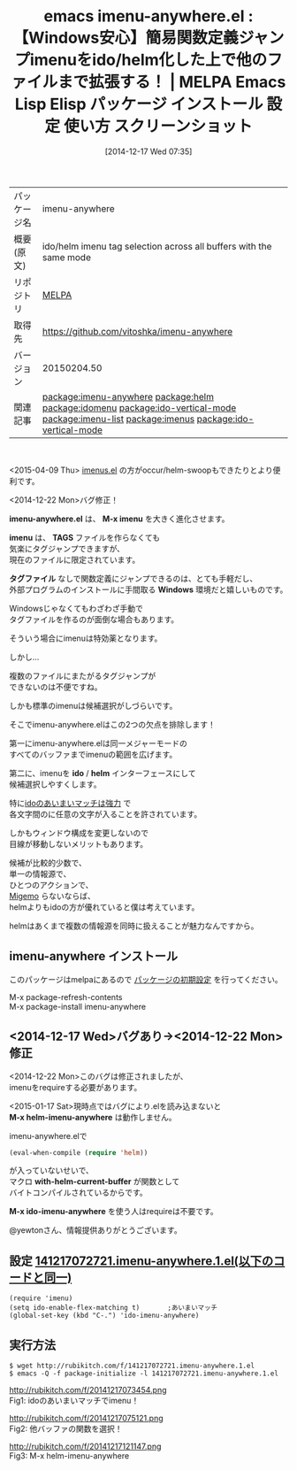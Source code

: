 #+BLOG: rubikitch
#+POSTID: 732
#+DATE: [2014-12-17 Wed 07:35]
#+PERMALINK: imenu-anywhere
#+OPTIONS: toc:nil num:nil todo:nil pri:nil tags:nil ^:nil \n:t -:nil
#+ISPAGE: nil
#+DESCRIPTION:
# (progn (erase-buffer)(find-file-hook--org2blog/wp-mode))
#+BLOG: rubikitch
#+CATEGORY: Emacs, helm, ido
#+EL_PKG_NAME: imenu-anywhere
#+EL_TAGS: emacs, emacs lisp %p, elisp %p, emacs %f %p, emacs %p 使い方, emacs %p 設定, emacs パッケージ %p, emacs %p スクリーンショット, emacs imenu, relate:helm, package:ido, imenu ido, relate:idomenu, relate:ido-vertical-mode, relate:imenu-list, relate:imenus, package:ido-vertical-mode, relate:ido-vertical-mode, emacs iswitchb imenu, emacs imenu ido, emacs imenu helm, 同一メジャーモードのバッファの関数一覧を表示, emacs imenu カイゼン, emacs imenu 強化, anything-imenu, helm-imenu, ファイル内の関数一覧を表示, バッファ内の関数一覧を表示, 特定の関数を抽出, 関数定義へジャンプ, バッファ内の特定箇所に直接移動
#+EL_TITLE: Emacs Lisp Elisp パッケージ インストール 設定 使い方 スクリーンショット
#+EL_TITLE0: 【Windows安心】簡易関数定義ジャンプimenuをido/helm化した上で他のファイルまで拡張する！
#+begin: org2blog
#+DESCRIPTION: MELPAのEmacs Lispパッケージimenu-anywhereの紹介
#+MYTAGS: package:imenu-anywhere, emacs 使い方, emacs コマンド, emacs, emacs lisp imenu-anywhere, elisp imenu-anywhere, emacs melpa imenu-anywhere, emacs imenu-anywhere 使い方, emacs imenu-anywhere 設定, emacs パッケージ imenu-anywhere, emacs imenu-anywhere スクリーンショット, emacs imenu, relate:helm, package:ido, imenu ido, relate:idomenu, relate:ido-vertical-mode, relate:imenu-list, relate:imenus, package:ido-vertical-mode, relate:ido-vertical-mode, emacs iswitchb imenu, emacs imenu ido, emacs imenu helm, 同一メジャーモードのバッファの関数一覧を表示, emacs imenu カイゼン, emacs imenu 強化, anything-imenu, helm-imenu, ファイル内の関数一覧を表示, バッファ内の関数一覧を表示, 特定の関数を抽出, 関数定義へジャンプ, バッファ内の特定箇所に直接移動
#+TAGS: package:imenu-anywhere, emacs 使い方, emacs コマンド, emacs, emacs lisp imenu-anywhere, elisp imenu-anywhere, emacs melpa imenu-anywhere, emacs imenu-anywhere 使い方, emacs imenu-anywhere 設定, emacs パッケージ imenu-anywhere, emacs imenu-anywhere スクリーンショット, emacs imenu, relate:helm, package:ido, imenu ido, relate:idomenu, relate:ido-vertical-mode, relate:imenu-list, relate:imenus, package:ido-vertical-mode, relate:ido-vertical-mode, emacs iswitchb imenu, emacs imenu ido, emacs imenu helm, 同一メジャーモードのバッファの関数一覧を表示, emacs imenu カイゼン, emacs imenu 強化, anything-imenu, helm-imenu, ファイル内の関数一覧を表示, バッファ内の関数一覧を表示, 特定の関数を抽出, 関数定義へジャンプ, バッファ内の特定箇所に直接移動, Emacs, helm, ido, imenu-anywhere.el, M-x imenu, imenu, TAGS, タグファイル, Windows, ido, helm, imenu-anywhere.el, M-x imenu, imenu, TAGS, タグファイル, Windows, ido, helm, M-x helm-imenu-anywhere, with-helm-current-buffer, M-x ido-imenu-anywhere
#+TITLE: emacs imenu-anywhere.el : 【Windows安心】簡易関数定義ジャンプimenuをido/helm化した上で他のファイルまで拡張する！ | MELPA Emacs Lisp Elisp パッケージ インストール 設定 使い方 スクリーンショット
#+BEGIN_HTML
<table>
<tr><td>パッケージ名</td><td>imenu-anywhere</td></tr>
<tr><td>概要(原文)</td><td>ido/helm imenu tag selection across all buffers with the same mode</td></tr>
<tr><td>リポジトリ</td><td><a href="http://melpa.org/">MELPA</a></td></tr>
<tr><td>取得先</td><td><a href="https://github.com/vitoshka/imenu-anywhere">https://github.com/vitoshka/imenu-anywhere</a></td></tr>
<tr><td>バージョン</td><td>20150204.50</td></tr>
<tr><td>関連記事</td><td><a href="http://rubikitch.com/tag/package:imenu-anywhere/">package:imenu-anywhere</a> <a href="http://rubikitch.com/tag/package:helm/">package:helm</a> <a href="http://rubikitch.com/tag/package:idomenu/">package:idomenu</a> <a href="http://rubikitch.com/tag/package:ido-vertical-mode/">package:ido-vertical-mode</a> <a href="http://rubikitch.com/tag/package:imenu-list/">package:imenu-list</a> <a href="http://rubikitch.com/tag/package:imenus/">package:imenus</a> <a href="http://rubikitch.com/tag/package:ido-vertical-mode/">package:ido-vertical-mode</a></td></tr>
</table>
<br />
#+END_HTML
<2015-04-09 Thu> [[http://rubikitch.com/2015/04/09/imenus/][imenus.el]] の方がoccur/helm-swoopもできたりとより便利です。

<2014-12-22 Mon>バグ修正！

*imenu-anywhere.el* は、 *M-x imenu* を大きく進化させます。

*imenu* は、 *TAGS* ファイルを作らなくても
気楽にタグジャンプできますが、
現在のファイルに限定されています。

*タグファイル* なしで関数定義にジャンプできるのは、とても手軽だし、
外部プログラムのインストールに手間取る *Windows* 環境だと嬉しいものです。

Windowsじゃなくてもわざわざ手動で
タグファイルを作るのが面倒な場合もあります。

そういう場合にimenuは特効薬となります。

しかし…

複数のファイルにまたがるタグジャンプが
できないのは不便ですね。

しかも標準のimenuは候補選択がしづらいです。

そこでimenu-anywhere.elはこの2つの欠点を排除します！

第一にimenu-anywhere.elは同一メジャーモードの
すべてのバッファまでimenuの範囲を広げます。

第二に、imenuを *ido* / *helm* インターフェースにして
候補選択しやすくします。

特に[[http://rubikitch.com/2014/12/16/smex/][idoのあいまいマッチは強力]] で
各文字間のに任意の文字が入ることを許されています。

しかもウィンドウ構成を変更しないので
目線が移動しないメリットもあります。

候補が比較的少数で、
単一の情報源で、
ひとつのアクションで、
[[http://rubikitch.com/2014/08/20/migemo/][Migemo]] らないならば、
helmよりもidoの方が優れていると僕は考えています。

helmはあくまで複数の情報源を同時に扱えることが魅力なんですから。
** imenu-anywhere インストール
このパッケージはmelpaにあるので [[http://rubikitch.com/package-initialize][パッケージの初期設定]] を行ってください。

M-x package-refresh-contents
M-x package-install imenu-anywhere


#+end:
** 概要                                                             :noexport:
<2015-04-09 Thu> [[http://rubikitch.com/2015/04/09/imenus/][imenus.el]] の方がoccur/helm-swoopもできたりとより便利です。

<2014-12-22 Mon>バグ修正！

*imenu-anywhere.el* は、 *M-x imenu* を大きく進化させます。

*imenu* は、 *TAGS* ファイルを作らなくても
気楽にタグジャンプできますが、
現在のファイルに限定されています。

*タグファイル* なしで関数定義にジャンプできるのは、とても手軽だし、
外部プログラムのインストールに手間取る *Windows* 環境だと嬉しいものです。

Windowsじゃなくてもわざわざ手動で
タグファイルを作るのが面倒な場合もあります。

そういう場合にimenuは特効薬となります。

しかし…

複数のファイルにまたがるタグジャンプが
できないのは不便ですね。

しかも標準のimenuは候補選択がしづらいです。

そこでimenu-anywhere.elはこの2つの欠点を排除します！

第一にimenu-anywhere.elは同一メジャーモードの
すべてのバッファまでimenuの範囲を広げます。

第二に、imenuを *ido* / *helm* インターフェースにして
候補選択しやすくします。

特に[[http://rubikitch.com/2014/12/16/smex/][idoのあいまいマッチは強力]] で
各文字間のに任意の文字が入ることを許されています。

しかもウィンドウ構成を変更しないので
目線が移動しないメリットもあります。

候補が比較的少数で、
単一の情報源で、
ひとつのアクションで、
[[http://rubikitch.com/2014/08/20/migemo/][Migemo]] らないならば、
helmよりもidoの方が優れていると僕は考えています。

helmはあくまで複数の情報源を同時に扱えることが魅力なんですから。
** <2014-12-17 Wed>バグあり→<2014-12-22 Mon>修正
<2014-12-22 Mon>このバグは修正されましたが、
imenuをrequireする必要があります。

<2015-01-17 Sat>現時点ではバグにより.elを読み込まないと
*M-x helm-imenu-anywhere* は動作しません。

imenu-anywhere.elで
#+BEGIN_SRC emacs-lisp :results silent
(eval-when-compile (require 'helm))
#+END_SRC
が入っていないせいで、
マクロ *with-helm-current-buffer* が関数として
バイトコンパイルされているからです。

*M-x ido-imenu-anywhere* を使う人はrequireは不要です。

@yewtonさん、情報提供ありがとうございます。

** 設定 [[http://rubikitch.com/f/141217072721.imenu-anywhere.1.el][141217072721.imenu-anywhere.1.el(以下のコードと同一)]]
#+BEGIN: include :file "/r/sync/junk/141217/141217072721.imenu-anywhere.1.el"
#+BEGIN_SRC fundamental
(require 'imenu)
(setq ido-enable-flex-matching t)       ;あいまいマッチ
(global-set-key (kbd "C-.") 'ido-imenu-anywhere)
#+END_SRC

#+END:

** 実行方法
#+BEGIN_EXAMPLE
$ wget http://rubikitch.com/f/141217072721.imenu-anywhere.1.el
$ emacs -Q -f package-initialize -l 141217072721.imenu-anywhere.1.el
#+END_EXAMPLE

# (progn (forward-line 1)(shell-command "screenshot-time.rb org_template" t))
http://rubikitch.com/f/20141217073454.png
Fig1: idoのあいまいマッチでimenu！

http://rubikitch.com/f/20141217075121.png
Fig2: 他バッファの関数を選択！

http://rubikitch.com/f/20141217121147.png
Fig3: M-x helm-imenu-anywhere

